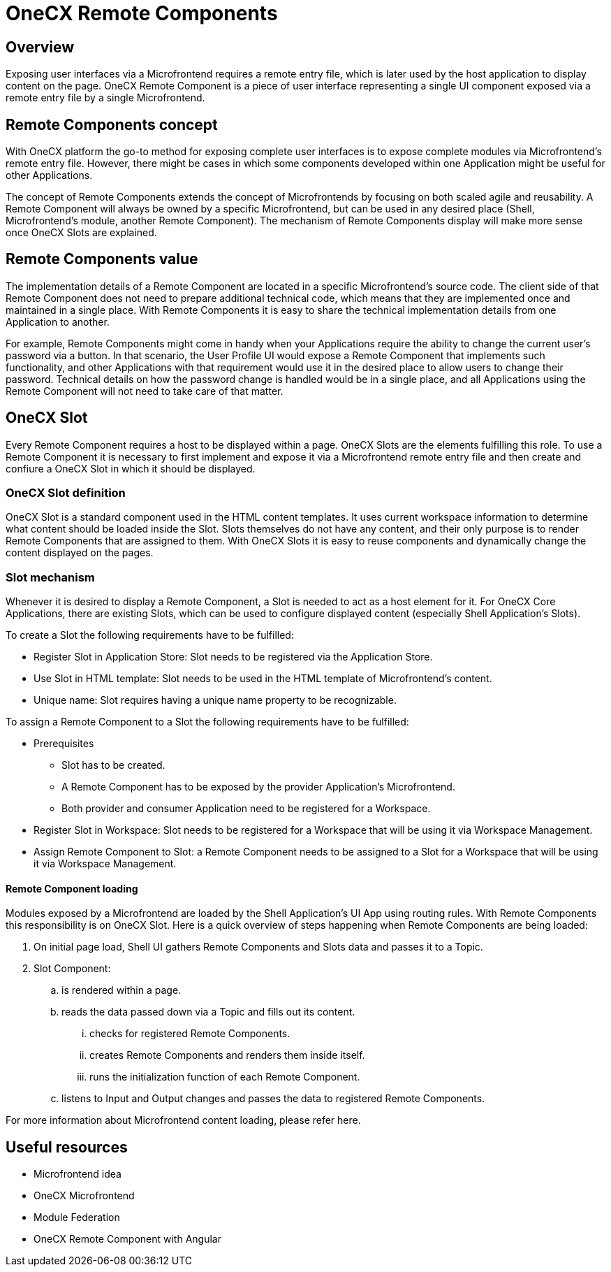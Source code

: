 = OneCX Remote Components

== Overview
Exposing user interfaces via a Microfrontend requires a remote entry file, which is later used by the host application to display content on the page. OneCX Remote Component is a piece of user interface representing a single UI component exposed via a remote entry file by a single Microfrontend.

== Remote Components concept
With OneCX platform the go-to method for exposing complete user interfaces is to expose complete modules via Microfrontend's remote entry file. However, there might be cases in which some components developed within one Application might be useful for other Applications.

The concept of Remote Components extends the concept of Microfrontends by focusing on both scaled agile and reusability. A Remote Component will always be owned by a specific Microfrontend, but can be used in any desired place (Shell, Microfrontend's module, another Remote Component). The mechanism of Remote Components display will make more sense once OneCX Slots are explained.

== Remote Components value
The implementation details of a Remote Component are located in a specific Microfrontend's source code. The client side of that Remote Component does not need to prepare additional technical code, which means that they are implemented once and maintained in a single place. With Remote Components it is easy to share the technical implementation details from one Application to another.

For example, Remote Components might come in handy when your Applications require the ability to change the current user's password via a button. In that scenario, the User Profile UI would expose a Remote Component that implements such functionality, and other Applications with that requirement would use it in the desired place to allow users to change their password. Technical details on how the password change is handled would be in a single place, and all Applications using the Remote Component will not need to take care of that matter.

== OneCX Slot
Every Remote Component requires a host to be displayed within a page. OneCX Slots are the elements fulfilling this role. To use a Remote Component it is necessary to first implement and expose it via a Microfrontend remote entry file and then create and confiure a OneCX Slot in which it should be displayed.

=== OneCX Slot definition
OneCX Slot is a standard component used in the HTML content templates. It uses current workspace information to determine what content should be loaded inside the Slot. Slots themselves do not have any content, and their only purpose is to render Remote Components that are assigned to them. With OneCX Slots it is easy to reuse components and dynamically change the content displayed on the pages.

=== Slot mechanism
Whenever it is desired to display a Remote Component, a Slot is needed to act as a host element for it. For OneCX Core Applications, there are existing Slots, which can be used to configure displayed content (especially Shell Application's Slots).

To create a Slot the following requirements have to be fulfilled:

* Register Slot in Application Store: Slot needs to be registered via the Application Store.
* Use Slot in HTML template: Slot needs to be used in the HTML template of Microfrontend's content.
* Unique name: Slot requires having a unique name property to be recognizable.

To assign a Remote Component to a Slot the following requirements have to be fulfilled:

* Prerequisites
** Slot has to be created.
** A Remote Component has to be exposed by the provider Application's Microfrontend.
** Both provider and consumer Application need to be registered for a Workspace.
* Register Slot in Workspace: Slot needs to be registered for a Workspace that will be using it via Workspace Management.
* Assign Remote Component to Slot: a Remote Component needs to be assigned to a Slot for a Workspace that will be using it via Workspace Management.

// TODO: Add link to Topic definition
==== Remote Component loading
Modules exposed by a Microfrontend are loaded by the Shell Application's UI App using routing rules. With Remote Components this responsibility is on OneCX Slot. Here is a quick overview of steps happening when Remote Components are being loaded:

. On initial page load, Shell UI gathers Remote Components and Slots data and passes it to a Topic.
. Slot Component:
.. is rendered within a page.
.. reads the data passed down via a Topic and fills out its content.
... checks for registered Remote Components.
... creates Remote Components and renders them inside itself.
... runs the initialization function of each Remote Component.
.. listens to Input and Output changes and passes the data to registered Remote Components.

// TODO: Add link
For more information about Microfrontend content loading, please refer here.

== Useful resources
* Microfrontend idea
* OneCX Microfrontend
* Module Federation
* OneCX Remote Component with Angular
